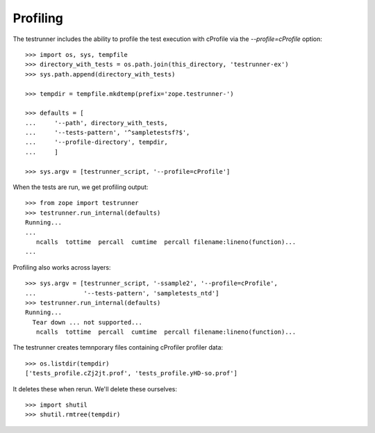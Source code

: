 Profiling
=========

The testrunner includes the ability to profile the test execution with cProfile
via the `--profile=cProfile` option::

    >>> import os, sys, tempfile
    >>> directory_with_tests = os.path.join(this_directory, 'testrunner-ex')
    >>> sys.path.append(directory_with_tests)

    >>> tempdir = tempfile.mkdtemp(prefix='zope.testrunner-')

    >>> defaults = [
    ...     '--path', directory_with_tests,
    ...     '--tests-pattern', '^sampletestsf?$',
    ...     '--profile-directory', tempdir,
    ...     ]

    >>> sys.argv = [testrunner_script, '--profile=cProfile']

When the tests are run, we get profiling output::

    >>> from zope import testrunner
    >>> testrunner.run_internal(defaults)
    Running...
    ...
       ncalls  tottime  percall  cumtime  percall filename:lineno(function)...
    ...

Profiling also works across layers::

    >>> sys.argv = [testrunner_script, '-ssample2', '--profile=cProfile',
    ...             '--tests-pattern', 'sampletests_ntd']
    >>> testrunner.run_internal(defaults)
    Running...
      Tear down ... not supported...
       ncalls  tottime  percall  cumtime  percall filename:lineno(function)...

The testrunner creates temnporary files containing cProfiler profiler
data::

    >>> os.listdir(tempdir)
    ['tests_profile.cZj2jt.prof', 'tests_profile.yHD-so.prof']

It deletes these when rerun.  We'll delete these ourselves::

    >>> import shutil
    >>> shutil.rmtree(tempdir)

